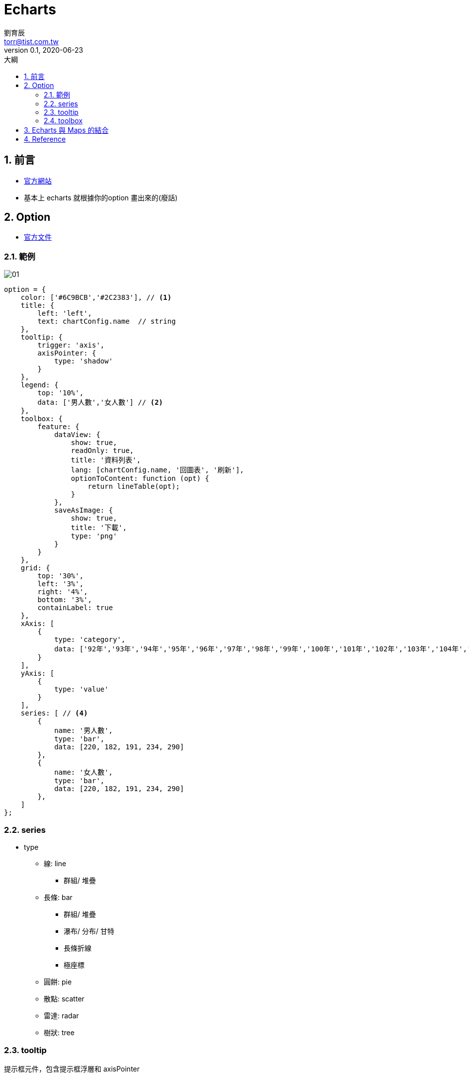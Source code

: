 = Echarts 
劉育辰 <torr@tist.com.tw>
v0.1, 2020-06-23
:experimental:
:icons: font
:sectnums:
:toc: left
:toc-title: 大綱
:sectanchors:
:imagesdir: images/echarts/

== 前言

* link:https://echarts.apache.org/zh/index.html[官方網站]

* 基本上 echarts 就根據你的option 畫出來的(廢話) 

== Option

* link:https://echarts.apache.org/zh/option.html[官方文件]

=== 範例

image::01.png[]

[source, js]
--
option = {
    color: ['#6C9BCB','#2C2383'], // <1>
    title: {
        left: 'left',
        text: chartConfig.name  // string
    },
    tooltip: {
        trigger: 'axis',
        axisPointer: {        
            type: 'shadow'
        }
    },
    legend: {
        top: '10%',
        data: ['男人數','女人數'] // <2>
    },
    toolbox: {
        feature: {
            dataView: {
                show: true,
                readOnly: true,
                title: '資料列表',
                lang: [chartConfig.name, '回圖表', '刷新'],
                optionToContent: function (opt) {
                    return lineTable(opt);
                }
            },
            saveAsImage: {
                show: true,
                title: '下載',
                type: 'png'
            }
        }
    },
    grid: {
        top: '30%',
        left: '3%',
        right: '4%',
        bottom: '3%',
        containLabel: true
    },
    xAxis: [
        {
            type: 'category',
            data: ['92年','93年','94年','95年','96年','97年','98年','99年','100年','101年','102年','103年','104年','105年','106年','107年'] //<3>
        }
    ],
    yAxis: [
        {
            type: 'value'
        }
    ],
    series: [ // <4>
        {
            name: '男人數',
            type: 'bar',
            data: [220, 182, 191, 234, 290]
        },
        {
            name: '女人數',
            type: 'bar',
            data: [220, 182, 191, 234, 290]
        },
    ]
};
--

=== series

* type
** 線: line
*** 群組/ 堆疊

** 長條: bar
*** 群組/ 堆疊
*** 瀑布/ 分布/ 甘特
*** 長條折線
*** 極座標

** 圓餅: pie
** 散點: scatter
** 雷達: radar
** 樹狀: tree

=== tooltip

提示框元件，包含提示框浮層和 axisPointer


=== toolbox

圖表工具，內建有: 

* 存成圖片 (saveAsImage)
* 數據視圖 (dataView)
* 動態類型切換 (magicType)
* 資料區域縮放 (dataZoom)
* 重置 (restore)

== Echarts 與 Maps 的結合


== Reference

* link:https://echarts.apache.org/zh/index.html[官方網站]

